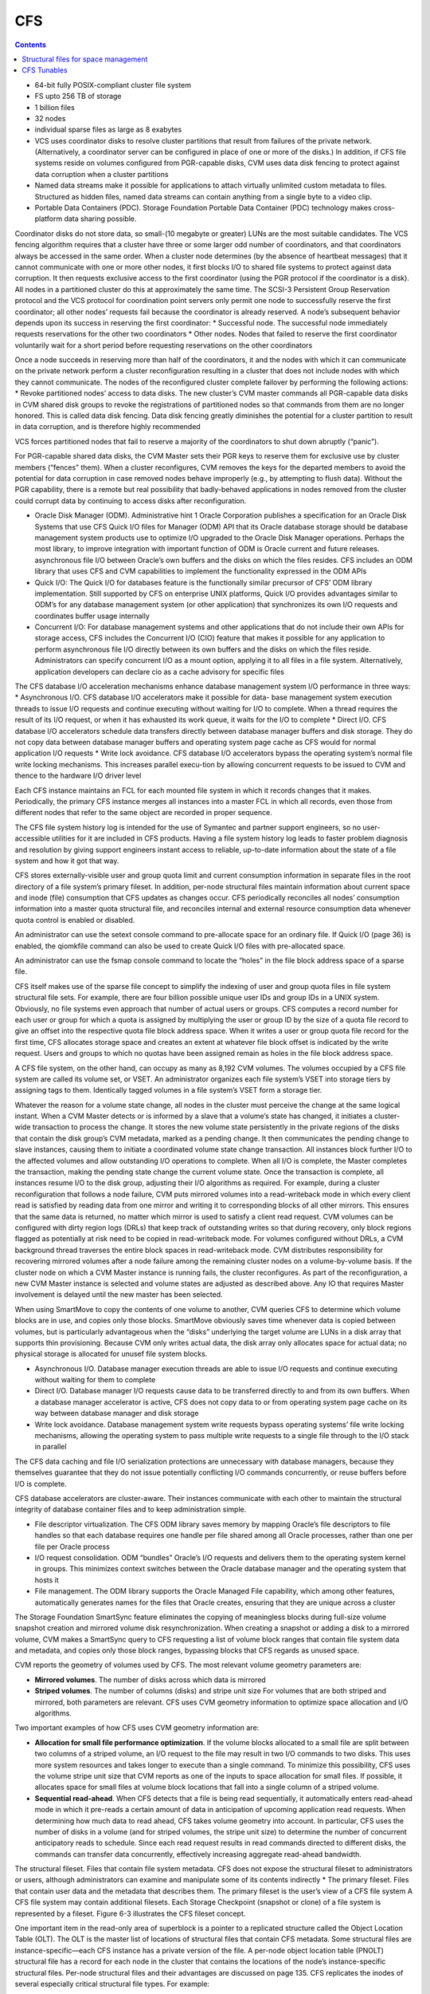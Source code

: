 CFS
===

.. contents::

*    64-bit fully POSIX-compliant cluster file system
*    FS upto 256 TB of storage
*    1 billion files
*    32 nodes
*    individual sparse files as large as 8 exabytes
*    VCS uses coordinator disks to resolve cluster partitions that result from failures of the private network. (Alternatively, a coordinator server can be configured in place of one or more of the disks.) In addition, if CFS file systems reside on volumes configured from PGR-capable disks, CVM uses data disk fencing to protect against data corruption when a cluster partitions
*    Named data streams make it possible for applications to attach virtually unlimited custom metadata to files. Structured as hidden files, named data streams can contain anything from a single byte to a video clip.
*    Portable Data Containers (PDC). Storage Foundation Portable Data Container (PDC) technology makes cross-platform data sharing possible.

Coordinator disks do not store data, so small-(10 megabyte or greater) LUNs are the most suitable candidates. The VCS fencing algorithm requires that a cluster have three or some larger odd number of coordinators, and that coordinators always be accessed in the same order.
When a cluster node determines (by the absence of heartbeat messages) that it cannot communicate with one or more other nodes, it first blocks I/O to shared file systems to protect against data corruption. It then requests exclusive access to the first coordinator (using the PGR protocol if the coordinator is a disk). All nodes in a partitioned cluster do this at approximately the same time.
The SCSI-3 Persistent Group Reservation protocol and the VCS protocol for coordination point servers only permit one node to successfully reserve the first coordinator; all other nodes’ requests fail because the coordinator is already reserved. A node’s subsequent behavior depends upon its success in reserving the first coordinator:
*   Successful node. The successful node immediately requests reservations for the other two coordinators
*   Other nodes. Nodes that failed to reserve the first coordinator voluntarily wait for a short period before requesting reservations on the other coordinators

Once a node succeeds in reserving more than half of the coordinators, it and the nodes with which it can communicate on the private network perform a cluster reconfiguration resulting in a cluster that does not include nodes with which they cannot communicate. The nodes of the reconfigured cluster complete failover by performing the following actions:
*   Revoke partitioned nodes’ access to data disks. The new cluster’s CVM master commands all PGR-capable data disks in CVM shared disk groups to revoke the registrations of partitioned nodes so that commands from them are no longer honored. This is called data disk fencing. Data disk fencing greatly diminishes the potential for a cluster partition to result in data corruption, and is therefore highly recommended

VCS forces partitioned nodes that fail to reserve a majority of the coordinators to shut down abruptly (“panic”).

For PGR-capable shared data disks, the CVM Master sets their PGR keys to reserve them for exclusive use by cluster members (“fences” them). When a cluster reconfigures, CVM removes the keys for the departed members to avoid the potential for data corruption in case removed nodes behave improperly (e.g., by attempting to flush data). Without the PGR capability, there is a remote but real possibility that badly-behaved applications in nodes removed from the cluster could corrupt data by continuing to access disks after reconfiguration.

*   Oracle Disk Manager (ODM). Administrative hint 1 Oracle Corporation publishes a specification for an Oracle Disk Systems that use CFS Quick I/O files for Manager (ODM) API that its Oracle database storage should be database management system products use to optimize I/O upgraded to the Oracle Disk Manager operations. Perhaps the most library, to improve integration with important function of ODM is Oracle current and future releases. asynchronous file I/O between Oracle’s own buffers and the disks on which the files resides. CFS includes an ODM library that uses CFS and CVM capabilities to implement the functionality expressed in the ODM APIs
*   Quick I/O: The Quick I/O for databases feature is the functionally similar    precursor of CFS’ ODM library implementation. Still supported by CFS on enterprise UNIX platforms, Quick I/O provides advantages similar to ODM’s  for any database management system (or other application) that synchronizes its own I/O requests and coordinates buffer usage internally
*   Concurrent I/O: For database management systems and other applications that do not include their own APIs for storage access, CFS includes the  Concurrent I/O (CIO) feature that makes it possible for any application to  perform asynchronous file I/O directly between its own buffers and the disks on which the files reside. Administrators can specify concurrent I/O as a mount option, applying it to all files in a file system. Alternatively, application developers can declare cio as a cache advisory for specific files


The CFS database I/O acceleration mechanisms enhance database management system I/O performance in three ways:
*   Asynchronous I/O. CFS database I/O accelerators make it possible for data- base management system execution threads to issue I/O requests and continue executing without waiting for I/O to complete. When a thread requires the result of its I/O request, or when it has exhausted its work queue, it waits for the I/O to complete
*   Direct I/O. CFS database I/O accelerators schedule data transfers directly between database manager buffers and disk storage. They do not copy data between database manager buffers and operating system page cache as CFS would for normal application I/O requests
*   Write lock avoidance. CFS database I/O accelerators bypass the operating system’s normal file write locking mechanisms. This increases parallel execu-tion by allowing concurrent requests to be  issued to CVM and thence to the hardware I/O driver level

Each CFS instance maintains an FCL for each mounted file system in which it records changes that it makes. Periodically, the primary CFS instance merges all instances into a master FCL in which all  records, even those from different nodes that refer to the same object are recorded in proper sequence.

The CFS file system history log is intended for the use of Symantec and partner support engineers, so no user-accessible utilities for it are included in CFS products. Having a file system history log leads to faster problem diagnosis and resolution by giving support engineers instant access to reliable, up-to-date information about the state of a file system and how it got that way.

CFS stores externally-visible user and group quota limit and current consumption information in separate files in the root directory of a file system’s primary fileset. In addition, per-node structural files maintain information about current space and inode (file) consumption that CFS updates as changes occur. CFS periodically reconciles all nodes’ consumption information into a master quota structural file, and reconciles internal and external resource consumption data whenever quota control is enabled or disabled.

An administrator can use the setext console command to pre-allocate space for an ordinary file. If Quick I/O (page 36) is enabled, the qiomkfile command can also be used to create Quick I/O files with pre-allocated space.

An administrator can use the fsmap console command to locate the “holes” in the file block address space of a sparse file.

CFS itself makes use of the sparse file concept to simplify the indexing of user and group quota files in file system structural file sets. For example, there are four billion possible unique user IDs and group IDs in a UNIX system. Obviously, no file systems even approach that number of actual users or groups. CFS computes a record number for each user or group for which a quota is assigned by multiplying the user or group ID by the size of a quota file record to give an offset into the respective quota file block address space. When it writes a user or group quota file record for the first time, CFS allocates storage space and creates an extent at whatever file block offset is indicated by the write request. Users and groups to which no quotas have been assigned remain as holes in the file
block address space.

A CFS file system, on the other hand, can occupy as many as 8,192 CVM volumes. The volumes occupied by a CFS file system are called its volume set, or VSET. An administrator organizes each file system’s VSET into storage tiers by assigning tags to them. Identically tagged volumes in a file system’s VSET form a storage tier.

Whatever the reason for a volume state change, all nodes in the cluster must perceive the change at the same logical instant. When a CVM Master detects or is informed by a slave that a volume’s state has changed, it initiates a cluster-wide transaction to process the change. It stores the new volume state persistently in the private regions of the disks that contain the disk group’s CVM metadata, marked as a pending change. It then communicates the pending change to slave instances, causing them to initiate a coordinated volume state change transaction. All instances block further I/O to the affected volumes and allow outstanding I/O operations to complete. When all I/O is complete, the Master completes the transaction, making the pending state change the current
volume state. Once the transaction is complete, all instances resume I/O to the disk group, adjusting their I/O algorithms as required. For example, during a cluster reconfiguration that follows a node failure, CVM puts mirrored volumes into a read-writeback mode in which every client read is satisfied by reading data from one mirror and writing it to corresponding blocks of all other mirrors. This ensures that the same data is returned, no matter which mirror is used to satisfy a client read request. CVM volumes can be configured with dirty region logs (DRLs) that keep track of outstanding writes so that during recovery, only block regions flagged as potentially at risk need to be copied in read-writeback mode. For volumes configured without DRLs, a CVM background thread traverses the entire block spaces in read-writeback mode. CVM distributes responsibility for recovering mirrored volumes after a node failure among the remaining cluster nodes on a volume-by-volume basis. If the cluster node on which a CVM Master instance is running fails, the cluster reconfigures. As part of the reconfiguration, a new CVM Master instance is selected and volume states are adjusted as described above. Any IO that requires      Master involvement is delayed until the new master has been selected.

When using SmartMove to copy the contents of one volume to another, CVM queries CFS to determine which volume blocks are in use, and copies only those blocks. SmartMove obviously saves time
whenever data is copied between volumes, but is particularly advantageous when the “disks” underlying the target volume are LUNs in a disk array that supports thin provisioning. Because CVM only writes actual data, the disk array only allocates space for actual data; no physical storage is allocated for unusef file system blocks.


*   Asynchronous I/O. Database manager execution threads are able to issue I/O requests and continue executing without waiting for them to complete
*   Direct I/O. Database manager I/O requests cause data to be transferred directly to and from its own buffers. When a database manager accelerator is active, CFS does not copy data to or from operating system page cache on its way between database manager and disk storage
*   Write lock avoidance. Database management system write requests bypass operating systems’ file write locking mechanisms, allowing the operating system to pass multiple write requests to a single file through to the I/O stack in parallel


The CFS data caching and file I/O serialization protections are unnecessary with database managers, because they themselves guarantee that they do not issue potentially conflicting I/O commands concurrently, or reuse buffers before I/O is complete.

CFS database accelerators are cluster-aware. Their instances communicate with each other to maintain the structural integrity of database container files and to keep administration simple.

*   File descriptor virtualization. The CFS ODM library saves memory by mapping Oracle’s file descriptors to file handles so that each database requires one handle per file shared among all Oracle processes, rather than one per file per Oracle process
*   I/O request consolidation. ODM “bundles” Oracle’s I/O requests and delivers them to the operating system kernel in groups. This minimizes context switches between the Oracle database manager and the operating system that hosts it
*   File management. The ODM library supports the Oracle Managed File capability, which among other features, automatically generates names for the files that Oracle creates, ensuring that they are unique across a cluster

The Storage Foundation SmartSync feature eliminates the copying of meaningless blocks during full-size volume snapshot creation and mirrored volume disk resynchronization. When creating a snapshot or adding a disk to a mirrored volume, CVM makes a SmartSync query to CFS requesting a list of volume block ranges that contain file system data and metadata, and copies only those block ranges, bypassing blocks that CFS regards as unused space.


CVM reports the geometry of volumes used by CFS. The most relevant volume geometry parameters are:

*   **Mirrored volumes**. The number of disks across which data is mirrored
*   **Striped volumes**. The number of columns (disks) and stripe unit size For volumes that are both striped and mirrored, both parameters are relevant. CFS uses CVM geometry information to optimize space allocation and I/O algorithms. 


Two important examples of how CFS uses CVM geometry information are:

*   **Allocation for small file performance optimization**. If the volume blocks    allocated to a small file are split between two columns of a striped volume, an  I/O request to the file may result in two I/O commands to two disks. This uses  more system resources and takes longer to execute than a single command. To minimize this possibility, CFS uses the volume stripe unit size that CVM reports as one of the inputs to space allocation for small files. If possible, it allocates space for small files at volume block locations that fall into a single column of a striped volume.
*   **Sequential read-ahead**. When CFS detects that a file is being read sequentially, it automatically enters read-ahead mode in which it pre-reads a certain amount of data in anticipation of upcoming application read requests. When determining how much data to read ahead, CFS takes volume geometry into account. In particular, CFS uses the number of disks in a volume (and for striped volumes, the stripe unit size) to determine the number of concurrent anticipatory reads to schedule. Since each read request results in read commands directed to different disks, the commands can transfer data concurrently, effectively increasing aggregate read-ahead bandwidth.

The structural fileset. Files that contain file system metadata. CFS does not expose the structural fileset to administrators or users, although administrators can examine and manipulate some of its contents indirectly
*   The primary fileset. Files that contain user data and the metadata that describes them. The primary fileset is the user’s view of a CFS file system A CFS file system may contain additional filesets. Each Storage Checkpoint (snapshot or clone) of a file system is represented by a fileset. Figure 6-3 illustrates the CFS fileset concept.


One important item in the read-only area of superblock is a pointer to a replicated structure called the Object Location Table (OLT). The OLT is the master list of locations of structural files that contain CFS metadata. Some structural files are instance-specific—each CFS instance has a private version of the file. A per-node object location table (PNOLT) structural file has a record for each node in the cluster that contains the locations of the node’s instance-specific structural files. Per-node structural files and their advantages are discussed on page 135.
CFS replicates the inodes of several especially critical structural file types. For example:

*   **Inode list17**. The primary fileset’s inode list
*   **Extent bitmaps**. The storage space bit map files (one per device managed by the file system)
*   **Intent log**. The file system instance’s intent log. CFS stores replicated inodes in different disk sectors so that an unreadable disk sector does not result in loss of critical file system structural data. During updates, it keeps these files’ replicated inodes in synchronization with each other.

In contrast, the inode lists for both structural and primary filesets in a CFS file system are themselves files. When an administrator creates a file system, CFS initially allocates inode lists with default sizes. CFS automatically increases the size of inode list files as necessary when adding files and extents to the file system. Thus, the limit of one billion files in a CFS file system is based on the maximum practical time for full file system checking (fsck), and not on the amount of space assigned to it.

A CFS structural fileset contains about 20 types of files that hold various types
17. CFS structural file types are identified by acronymic names beginning with the letters
“IF.”
Inside CFS: disk layout and space allocation 121
Filesets
of metadata. Table 6-1 lists the subset of structural file types that relate to the
most user-visible aspects of a CFS file system, and the advantages of using
structural files for metadata as compared to more conventional file system
designs.
Table 6-1
Structural
file type
Label file
CFS structural files (representative sample)
Contents Advantages over conventional file
        system structures
Locations of OLT and OLT allows for flexible metadata
superblock replicas expansion
Replicated superblocks are resilient to
disk failure
Intent log Circular log of file sys- Enables administrator to control intent
(replicated tem transactions in log size as file system size or transaction
inodes) progress intensity increases
Device file Identities and storage Makes it possible to add and remove stor-
(replicated tiers of file system vol- age volumes
inodes) umes Enables Dynamic Storage Tiering
            (Chapter 10 on page 171)
inode list List of inodes that con- Decouples the maximum number of files
(replicated tain metadata and on- in a file system from file system storage
inodes) disk locations for user capacity
        files
Attribute inode List of inodes hold Matches space occupied by extended attri-
list (replicated hold extended file bute inodes to actual number of extended
inodes) attributes attributes in a file system
                  Conserves space occupied by extended
                 attributes
User quota List of limits on users’ Minimizes storage space consumed by
             storage consumption quota structures
                                Enables cluster-wide quota enforcement


Structural files for space management
-------------------------------------
In addition to the structural files listed in Table 6-1, CFS uses three structural files to manage allocation units, the structures it uses to manage the storage space assigned to a file system. Table 6-2 lists the three structural files, all of which have replicated metadata. Collectively, the three describe the state of a file system’s allocation units and the file system blocks they contain.

Table 6-2
CFS structural files for managing free space
Structural
file type
Contents
Advantages over conventional file
system structures
Allocation unit Overall allocation unit Instantly determine whether an alloca-
state state tion unit is completely free, completely
(IFEAU) allocated, or partially allocated
Allocation unit Number of extents of Quickly determine whether an extent of a
summary various sizes available given size can be allocated from a given
(IFAUS) in each allocation unit allocation unit
Extent map Detailed map of avail- Fast allocation of optimal size extents
(IFEMP) able storage in each (Usually referred to as “EMAP”)
        allocation unit


Using structural files to hold space management metadata structures has two main advantages:

*   **Compactness**. CFS can describe very large contiguous block ranges allocated to files very concisely (in principle, up to 256 file system blocks with a single extent descriptor)
*   **Locality**. It localizes information about free space, thereby minimizing disk seeking when CFS allocates space for new or extended files
*   **Allocation units**. The space occupied by a CFS file system is divided into a number of allocation units, each containing 32,768 of file system blocks. The Extent Map structural file represents the state of the file system blocks in each allocation unit using a multi-level bitmap that makes searching fast and Inside CFS: disk layout and space allocation 123 CFS space allocation efficient when CFS is allocating space for files. To further speed searching, each allocation unit’s record in the Allocation Unit Summary structural file lists the number of free extents of various sizes it contains. Finally, the Extent Allocation Unit Summary file expresses the overall state of each allocation unit (completely free, completely allocated, or partly allocated).
*   **Variable-size extents**. The addresses of file system blocks allocated to files are contained in extent descriptors stored in the files’ inodes. In principle, a single extent descriptor can describe a range of as many as 2^56 consecutively located file system blocks. Thus, as long as contiguous free space is available to a file system, even multi-gigabyte files can be represented very compactly

To manage free storage space efficiently, CFS organizes the space on each volume assigned to a file system into allocation units. Each allocation unit contains 32,768 consecutively numbered file system blocks.

Extent maps also make de-allocation of storage space fast and efficient. To free an extent, CFS updates the Extent Map for its allocation unit. In addition, it marks the allocation unit “dirty” in its Extent Allocation Unit file so that subsequent allocations will ignore its Allocation Unit Summary records. A CFS background thread eventually updates Allocation Unit Summary records for “dirty” allocation units to reflect the correct number of free extents of each size.

CFS storage allocation algorithms are “thin-friendly” in that they tend to favor reuse of storage blocks over previously unused blocks when allocating storage for new and appended files. With CFS, thin provisioning disk arrays that allocate physical storage blocks to LUNs only when data is written to the blocks, need not allocate additional storage capacity because previously allocated capacity can be reused.

If each supported platform describes how two or more files inherit an ACL administrators can adjust a tunable to from the directory in which they force a larger or smaller inode cache reside, CFS links their inodes to a size. number of extents required to map single copy of the ACL contents, large files. which it stores in blocks allocated from an Attribute Inode List structural file

*   **Per-instance resources**. Some file system resources, such as intent and file change logs, are instance-specific; for these, CFS creates a separate instance   for each node in a cluster
*   **Resource partitioning and delegation**. Some resources,  such as allocation unit maps, are inherently partitionable. For these, the CFS primary instance delegates control of parts of the resource to instances. For example, when an instance requires storage space, CFS delegates control of an allocation unit to it. The delegation remains with the instance until another instance requires control of it, for example, to free previously allocated space
*   **Local allocation**. Each CFS instance attempts to allocate resources from pools that it controls. An instance requests control of other instances resources only when it cannot satisfy its  requirements from its own. For example, CFS instances try to allocate storage from allocation units that have been delegated to them. Only when an instance cannot satisfy a requirement from allocation units it controls does it request delegation of additional allocation units
*   **Deferred updates**. For some types of resources, such as quotas, CFS updates master (cluster-wide) records when events in the file system require it or  when a file system is unmounted

For purposes of managing per-instance resources, the first CFS instance to mount a file system becomes the file system’s primary instance. The primary instance delegates control of partitionable resources to other instances.

Similarly, each CFS instance maintains a separate file change log (FCL) for each file system it mounts, in which it records information about file data and metadata updates. CFS time-stamps all FCL records, and, for records from different instances that refer to the same file system object, sequence numbers them using a cluster-wide Lamport timestamp. Every few minutes, the primary instance merges all instances’ private FCLs into a master FCL so that when applications retrieve FCL records, records from different nodes that refer to the same object are in the correct order.

Thus, for example, when a CFS instance must allocate storage space to satisfy an application request to append data to a file, it first searches the allocation units that are delegated to it for a suitable extent. If it cannot allocate space from an allocation unit it controls, it requests delegation of a suitable allocation unit from the file system’s primary instance. The primary delegates an additional
allocation unit to the requester, retrieving it from another instance if necessary. Once an allocation unit has been delegated to a CFS instance, it remains under control of the instance until the primary instance withdraws its delegation.

Freeing storage space or inodes is slightly different, because specific file system blocks or specific inodes must be freed. If the allocation unit containing the space to be freed is delegated to the CFS instance freeing the space, the operation is local to the instance. If, however, CFS instance A wishes to free space in an allocation unit delegated to instance B, instance A requests that the primary instance delegate the allocation unit containing the space to it. The primary instance withdraws delegation of the allocation unit from instance B and delegates it to instance A, which manipulates structural file records to free the space. Delegation remains with instance A thereafter. The change in delegation is necessary because freeing space requires both an inode update (to indicate that the extent descriptors that map the space are no longer in use) and an update to the structural files that describe the state of the allocation unit. Both of these must be part of the same transaction, represented by the same intent log entry; therefore both must be performed by the same CFS instance.

A CFS file system’s primary instance maintains an in-memory table of allocation unit delegations. Other instances are aware only that they do or do not control given allocation units. If the node hosting a file system’s primary CFS instance fails, the new primary instance selected during cluster reconfiguration polls other instances to ascertain their allocation unit delegations, and uses their
responses to build a new delegation table.

The third type of per-instance resource that CFS controls is that whose per-instance control structures can be updated asynchronously with the events that change their states. Structural files that describe resources in this category include:

*   **User quota files**. During operation, the CFS instance that controls the master quota file delegates the right to allocate quota-controlled space to other instances on request. Each CFS instance uses its own quota file to record changes in space consumption as it allocates and frees space. The primary CFS instance reconciles per-instance quota file contents with the master each time a file system is mounted or unmounted, each time quota enforcement is enabled or disabled, and whenever the instance that owns the master quota file cannot delegate quota-controlled space without exceeding the user or group quota. Immediately after reconciliation, all per-instance quota file records contain zeros
*   **Current usage tables**. These files track the space occupied by filesets. As it does with quota files, CFS reconciles them when a file system is mounted or unmounted. When an instance increases or decreases the amount of storage used by a fileset, it adjusts its own current usage table to reflect the increase or decrease in space used by the fileset and triggers background reconciliation of the current usage table files with the master 
*   **Link count tables**. CFS instances use these files to record changes in the number of file inodes linked to an extended attribute inode. Each time an instance creates or removes a link, it increments or decrements the extended attribute inode’s link count in its link count table. A file system’s primary instance reconciles per-instance link count table contents with the master file whenever the file system is mounted or unmounted, when a snapshot is created, and in addition, periodically (approximately every second). When reconciliation results in an attribute inode having zero links, CFS marks it for removal. Immediately after reconciliation, all per-instance link count tables contain zeros

CFS Tunables
------------

+-------------------------------+----------------------------------------------------------+
| vxtunefs parameter            | Effect/comments                                          |
+===============================+==========================================================+
| **discovered_direct_iosz**    | I/O request size above which CFS transfers data directly |
| **(default: 256 kilobytes)**  | to and from application buffers, without copying to page |
|                               | cache.                                                   |
+-------------------------------+----------------------------------------------------------+
| **max_direct_iosz**           | Maximum size for non-buffered I/O request that CFS       |
|                               | issues to a volume. CFS breaks larger application I/O    |
|                               | requests into multiple requests of max_direct_iosz or    |
|                               | fewer bytes.                                             |
+-------------------------------+----------------------------------------------------------+
| **vol_maxio**                 | Maximum I/O request size that CVM issues to a disk.      |
| **(default: 2,048 sectors)**  | CVM breaks larger requests into requests for vol_maxio   |
|                               | or fewer sectors, and issues them synchronously in       |
|                               | sequence                                                 |
|                               | (Not set with vxtunefs)                                  |
+-------------------------------+----------------------------------------------------------+
| **max_diskq**                 | Maximum number of bytes of data that CFS will hold in    |
| **(default: 1 megabyte)**     | page cache for a single file. CFS delays execution of I/O|
|                               | requests to the file until its cached data drops below   |
|                               | max_diskq bytes                                          |
+-------------------------------+----------------------------------------------------------+
| **write_throttle**            | Maximum number of write-cached pages per file that       |
| **(default: 0)**              | CFS accumulates before flushing, independent of its      |
|   (implying no limit)         | cache flush timer                                        |
+-------------------------------+----------------------------------------------------------+
| **read_ahead**                | Disables read-ahead, or enables either single-stream or  |
| (default: 1—detect            | multi-threaded sequential read detection                 |
| sequential read-ahead)        |                                                          |
+-------------------------------+----------------------------------------------------------+
| **read_nstream**              | read_nstream is the maximum number of read-ahead         |
| (default: 1) and              | requests of size read_pref_io that CFS will allow to be  |
| read_pref_io                  | outstanding simultaneously                               |
| (default: 64 kilobytes)       |                                                          |
+-------------------------------+----------------------------------------------------------+
| **write_nstream**             | write_nstream is the maximum number of coalesced         |
| (default: 1) and              | write requests of size write_pref_io that CFS will allow |
| write_pref_io                 | to be outstanding simultaneously                         |
| (default: 64 kilobytes)       |                                                          |
+-------------------------------+----------------------------------------------------------+
| **initial_extent_size**       | Minimum size of the first extent that CFS allocates to   |
|                               | files whose storage space is not preallocated            |
+-------------------------------+----------------------------------------------------------+
| **inode_aging_count**         | Maximum number of inodes to retain in an aging list after|
| (default: 2,048)              | their files are deleted (data extents linked to aged     |
|                               | inodes are also aged). Aged inodes and extents accelerate|
|                               | restoration of deleted files from Storage Checkpoints    |
+-------------------------------+----------------------------------------------------------+
| **inode_aging_size**          | Minimum size of a deleted file to qualify its inode for  |
|                               | aging rather than immediate deallocation when its file is|
|                               | deleted                                                  |
+-------------------------------+----------------------------------------------------------+
| **max_seqio_extent_size**     | Maximum extent size that CFS will allocate to            | 
|                               | sequntially written files                                |
+-------------------------------+----------------------------------------------------------+
| **fcl_keeptime**              | Number of seconds, that the File Change Log (FCL)        |
|                               | retains records. CFS purges FCL records that are older   |
|                               | than fcl_keeptime and frees the extents they occupy      |
+-------------------------------+----------------------------------------------------------+  
| **fcl_maxalloc**              | Maximum amount of space that CFS can allocate to the     |
|                               | FCL. When space allocated to the FCL file reaches        |
|                               | fcl_maxalloc, CFS purges the oldest FCL records and frees|
|                               | the extents they occupy                                  |
+-------------------------------+----------------------------------------------------------+  
| **fcl_ointerval**             | Minimum interval between open-related FCL records for    |
| (default: 600 seconds)        | a single file. CFS suppresses FCL records that result    |
|                               | from opening a file within fcl_ointerval seconds of the  |
|                               | preceding open.                                          |
+-------------------------------+----------------------------------------------------------+  
| **fcl_winterval**             | Minimum interval between write, extend, and truncate-    |
| (default: 3,600 seconds)      | related FCL records for a single file. CFS suppresses FCL|
|                               | records of these types that occur within fcl_winterval   |
|                               | seconds of the preceding operation of one of these types.|
+-------------------------------+----------------------------------------------------------+ 

